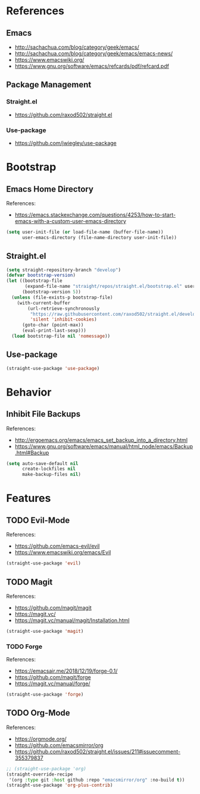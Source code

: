 #+STARTUP: content
#+STARTUP: nohideblocks
#+STARTUP: noindent
#+OPTIONS: toc:4 h:4
#+PROPERTY: header-args:emacs-lisp :comments link

* References
** Emacs
   - http://sachachua.com/blog/category/geek/emacs/
   - http://sachachua.com/blog/category/geek/emacs/emacs-news/
   - https://www.emacswiki.org/
   - https://www.gnu.org/software/emacs/refcards/pdf/refcard.pdf
** Package Management
*** Straight.el
    - https://github.com/raxod502/straight.el
*** Use-package
    - https://github.com/jwiegley/use-package
* Bootstrap
** Emacs Home Directory
   References:
   - https://emacs.stackexchange.com/questions/4253/how-to-start-emacs-with-a-custom-user-emacs-directory
   #+BEGIN_SRC emacs-lisp :tangle init.el
     (setq user-init-file (or load-file-name (buffer-file-name))
           user-emacs-directory (file-name-directory user-init-file))
   #+END_SRC
** Straight.el
   #+BEGIN_SRC emacs-lisp :tangle init.el
     (setq straight-repository-branch "develop")
     (defvar bootstrap-version)
     (let ((bootstrap-file
            (expand-file-name "straight/repos/straight.el/bootstrap.el" user-emacs-directory))
           (bootstrap-version 5))
       (unless (file-exists-p bootstrap-file)
         (with-current-buffer
             (url-retrieve-synchronously
              "https://raw.githubusercontent.com/raxod502/straight.el/develop/install.el"
              'silent 'inhibit-cookies)
           (goto-char (point-max))
           (eval-print-last-sexp)))
       (load bootstrap-file nil 'nomessage))
   #+END_SRC
** Use-package
   #+BEGIN_SRC emacs-lisp :tangle init.el
     (straight-use-package 'use-package)
   #+END_SRC
* Behavior
** Inhibit File Backups
   References:
   - http://ergoemacs.org/emacs/emacs_set_backup_into_a_directory.html
   - https://www.gnu.org/software/emacs/manual/html_node/emacs/Backup.html#Backup
   #+BEGIN_SRC emacs-lisp :tangle init.el
     (setq auto-save-default nil
           create-lockfiles nil
           make-backup-files nil)
   #+END_SRC
* Features
** TODO Evil-Mode
   References:
   - https://github.com/emacs-evil/evil
   - https://www.emacswiki.org/emacs/Evil
   #+BEGIN_SRC emacs-lisp :tangle init.el
     (straight-use-package 'evil)
   #+END_SRC
** TODO Magit
   References:
   - https://github.com/magit/magit
   - https://magit.vc/
   - https://magit.vc/manual/magit/Installation.html
   #+BEGIN_SRC emacs-lisp :tangle init.el
     (straight-use-package 'magit)
   #+END_SRC
*** TODO Forge
    References:
    - https://emacsair.me/2018/12/19/forge-0.1/
    - https://github.com/magit/forge
    - https://magit.vc/manual/forge/
    #+BEGIN_SRC emacs-lisp :tangle init.el
      (straight-use-package 'forge)
    #+END_SRC
** TODO Org-Mode
   References:
   - https://orgmode.org/
   - https://github.com/emacsmirror/org
   - https://github.com/raxod502/straight.el/issues/211#issuecomment-355379837
   #+BEGIN_SRC emacs-lisp :tangle init.el
     ;; (straight-use-package 'org)
     (straight-override-recipe
      '(org :type git :host github :repo "emacsmirror/org" :no-build t))
     (straight-use-package 'org-plus-contrib)
   #+END_SRC
